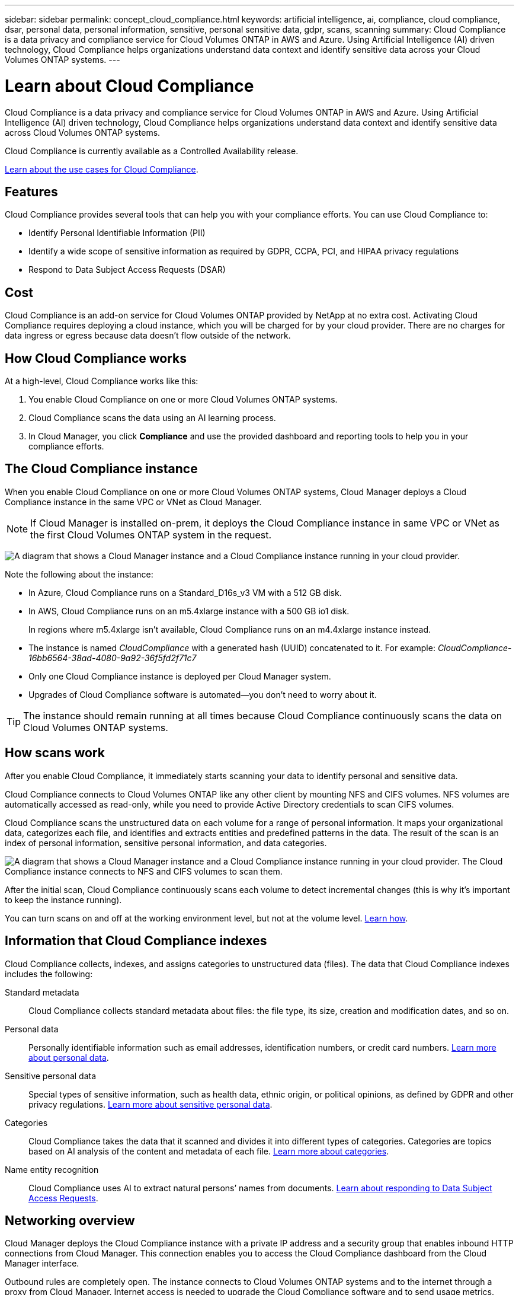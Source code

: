 ---
sidebar: sidebar
permalink: concept_cloud_compliance.html
keywords: artificial intelligence, ai, compliance, cloud compliance, dsar, personal data, personal information, sensitive, personal sensitive data, gdpr, scans, scanning
summary: Cloud Compliance is a data privacy and compliance service for Cloud Volumes ONTAP in AWS and Azure. Using Artificial Intelligence (AI) driven technology, Cloud Compliance helps organizations understand data context and identify sensitive data across your Cloud Volumes ONTAP systems.
---

= Learn about Cloud Compliance
:hardbreaks:
:nofooter:
:icons: font
:linkattrs:
:imagesdir: ./media/

[.lead]
Cloud Compliance is a data privacy and compliance service for Cloud Volumes ONTAP in AWS and Azure. Using Artificial Intelligence (AI) driven technology, Cloud Compliance helps organizations understand data context and identify sensitive data across Cloud Volumes ONTAP systems.

Cloud Compliance is currently available as a Controlled Availability release.

https://cloud.netapp.com/cloud-compliance[Learn about the use cases for Cloud Compliance^].

== Features

Cloud Compliance provides several tools that can help you with your compliance efforts. You can use Cloud Compliance to:

* Identify Personal Identifiable Information (PII)
* Identify a wide scope of sensitive information as required by GDPR, CCPA, PCI, and HIPAA privacy regulations
* Respond to Data Subject Access Requests (DSAR)

== Cost

Cloud Compliance is an add-on service for Cloud Volumes ONTAP provided by NetApp at no extra cost. Activating Cloud Compliance requires deploying a cloud instance, which you will be charged for by your cloud provider. There are no charges for data ingress or egress because data doesn't flow outside of the network.

== How Cloud Compliance works

At a high-level, Cloud Compliance works like this:

. You enable Cloud Compliance on one or more Cloud Volumes ONTAP systems.
. Cloud Compliance scans the data using an AI learning process.
. In Cloud Manager, you click *Compliance* and use the provided dashboard and reporting tools to help you in your compliance efforts.

== The Cloud Compliance instance

When you enable Cloud Compliance on one or more Cloud Volumes ONTAP systems, Cloud Manager deploys a Cloud Compliance instance in the same VPC or VNet as Cloud Manager.

NOTE: If Cloud Manager is installed on-prem, it deploys the Cloud Compliance instance in same VPC or VNet as the first Cloud Volumes ONTAP system in the request.

image:diagram_cloud_compliance_instance.png[A diagram that shows a Cloud Manager instance and a Cloud Compliance instance running in your cloud provider.]

Note the following about the instance:

* In Azure, Cloud Compliance runs on a Standard_D16s_v3 VM with a 512 GB disk.

* In AWS, Cloud Compliance runs on an m5.4xlarge instance with a 500 GB io1 disk.
+
In regions where m5.4xlarge isn't available, Cloud Compliance runs on an m4.4xlarge instance instead.

* The instance is named _CloudCompliance_ with a generated hash (UUID) concatenated to it. For example: _CloudCompliance-16bb6564-38ad-4080-9a92-36f5fd2f71c7_

* Only one Cloud Compliance instance is deployed per Cloud Manager system.

* Upgrades of Cloud Compliance software is automated--you don't need to worry about it.

TIP: The instance should remain running at all times because Cloud Compliance continuously scans the data on Cloud Volumes ONTAP systems.

== How scans work

After you enable Cloud Compliance, it immediately starts scanning your data to identify personal and sensitive data.

Cloud Compliance connects to Cloud Volumes ONTAP like any other client by mounting NFS and CIFS volumes. NFS volumes are automatically accessed as read-only, while you need to provide Active Directory credentials to scan CIFS volumes.

Cloud Compliance scans the unstructured data on each volume for a range of personal information. It maps your organizational data, categorizes each file, and identifies and extracts entities and predefined patterns in the data. The result of the scan is an index of personal information, sensitive personal information, and data categories.

image:diagram_cloud_compliance_scan.png[A diagram that shows a Cloud Manager instance and a Cloud Compliance instance running in your cloud provider. The Cloud Compliance instance connects to NFS and CIFS volumes to scan them.]

After the initial scan, Cloud Compliance continuously scans each volume to detect incremental changes (this is why it's important to keep the instance running).

You can turn scans on and off at the working environment level, but not at the volume level. link:task_managing_compliance.html[Learn how].

== Information that Cloud Compliance indexes

Cloud Compliance collects, indexes, and assigns categories to unstructured data (files). The data that Cloud Compliance indexes includes the following:

Standard metadata:: Cloud Compliance collects standard metadata about files: the file type, its size, creation and modification dates, and so on.

Personal data:: Personally identifiable information such as email addresses, identification numbers, or credit card numbers. link:task_controlling_private_data.html#personal-data[Learn more about personal data].

Sensitive personal data:: Special types of sensitive information, such as health data, ethnic origin, or political opinions, as defined by GDPR and other privacy regulations. link:task_controlling_private_data.html#sensitive-personal-data[Learn more about sensitive personal data].

Categories:: Cloud Compliance takes the data that it scanned and divides it into different types of categories. Categories are topics based on AI analysis of the content and metadata of each file. link:task_controlling_private_data.html#categories[Learn more about categories].

Name entity recognition::
Cloud Compliance uses AI to extract natural persons’ names from documents. link:task_responding_to_dsar.html[Learn about responding to Data Subject Access Requests].

== Networking overview

Cloud Manager deploys the Cloud Compliance instance with a private IP address and a security group that enables inbound HTTP connections from Cloud Manager. This connection enables you to access the Cloud Compliance dashboard from the Cloud Manager interface.

Outbound rules are completely open. The instance connects to Cloud Volumes ONTAP systems and to the internet through a proxy from Cloud Manager. Internet access is needed to upgrade the Cloud Compliance software and to send usage metrics.

If you have strict networking requirements, link:task_getting_started_compliance.html#reviewing-prerequisites[learn about the endpoints that Cloud Compliance contacts].

TIP: The indexed data never leaves the Cloud Compliance instance--the data isn't relayed outside of your virtual network and it isn't sent to Cloud Manager.

== User access to compliance information

Cloud Manager Admins can view compliance information for all working environments.

Workspace Admins can view compliance information only for systems that they have permissions to access. If a Workspace Admin can't access a working environment in Cloud Manager, then they can't see any compliance information for the working environment in the Compliance tab.

link:reference_user_roles.html[Learn more about Cloud Manager roles].
